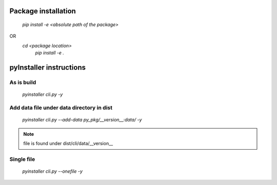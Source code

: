 Package installation
====================
    `pip install -e <absolute path of the package>`
OR 
    `cd <package location>`
     `pip install -e .`

pyInstaller instructions
========================

As is build
-----------

    `pyinstaller cli.py -y`
 
Add data file under data directory in dist
-------------------------------------------

    `pyinstaller cli.py --add-data py_pkg/__version__:data/ -y`

.. note::

    file is found under dist/cli/data/__version__

Single file
-----------
    `pyinstaller cli.py --onefile -y`
